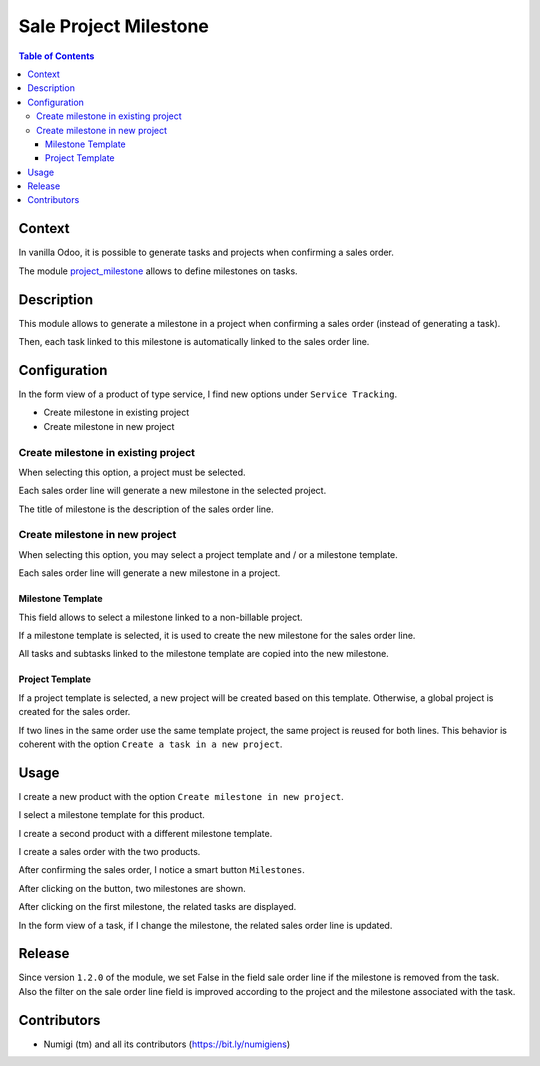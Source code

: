Sale Project Milestone
======================

.. contents:: Table of Contents

Context
-------
In vanilla Odoo, it is possible to generate tasks and projects when confirming a sales order.

The module `project_milestone <https://github.com/OCA/project/tree/12.0/project_milestone>`_ allows to define milestones on tasks.

Description
-----------
This module allows to generate a milestone in a project when confirming a sales order (instead of generating a task).

Then, each task linked to this milestone is automatically linked to the sales order line.

Configuration
-------------
In the form view of a product of type service, I find new options under ``Service Tracking``.

* Create milestone in existing project
* Create milestone in new project

.. image:: static/description/product_service_tracking.png

Create milestone in existing project
~~~~~~~~~~~~~~~~~~~~~~~~~~~~~~~~~~~~
When selecting this option, a project must be selected.

.. image:: static/description/product_milestone_existing_project.png

Each sales order line will generate a new milestone in the selected project.

The title of milestone is the description of the sales order line.

Create milestone in new project
~~~~~~~~~~~~~~~~~~~~~~~~~~~~~~~
When selecting this option, you may select a project template and / or a milestone template.

.. image:: static/description/product_milestone_new_project.png

Each sales order line will generate a new milestone in a project.

Milestone Template
******************
This field allows to select a milestone linked to a non-billable project.

If a milestone template is selected, it is used to create the new milestone for the sales order line.

All tasks and subtasks linked to the milestone template are copied into the new milestone.

Project Template
****************
If a project template is selected, a new project will be created based on this template.
Otherwise, a global project is created for the sales order.

If two lines in the same order use the same template project, the same project is reused for both lines.
This behavior is coherent with the option ``Create a task in a new project``.

Usage
-----
I create a new product with the option ``Create milestone in new project``.

I select a milestone template for this product.

.. image:: static/description/product_with_milestone_template.png

I create a second product with a different milestone template.

.. image:: static/description/product_2_with_milestone_template.png

I create a sales order with the two products.

.. image:: static/description/sales_order_new.png

After confirming the sales order, I notice a smart button ``Milestones``.

.. image:: static/description/sales_order_milestones_button.png

After clicking on the button, two milestones are shown.

.. image:: static/description/milestones_list.png

After clicking on the first milestone, the related tasks are displayed.

.. image:: static/description/milestone_form.png

In the form view of a task, if I change the milestone, the related sales order line is updated.

.. image:: static/description/task_form_milestone_changed.png

Release
-------
Since version ``1.2.0`` of the module, we set False in the field sale order line if the milestone is removed from the task.
Also the filter on the sale order line field is improved according to the project and the milestone associated with the task.

Contributors
------------
* Numigi (tm) and all its contributors (https://bit.ly/numigiens)

